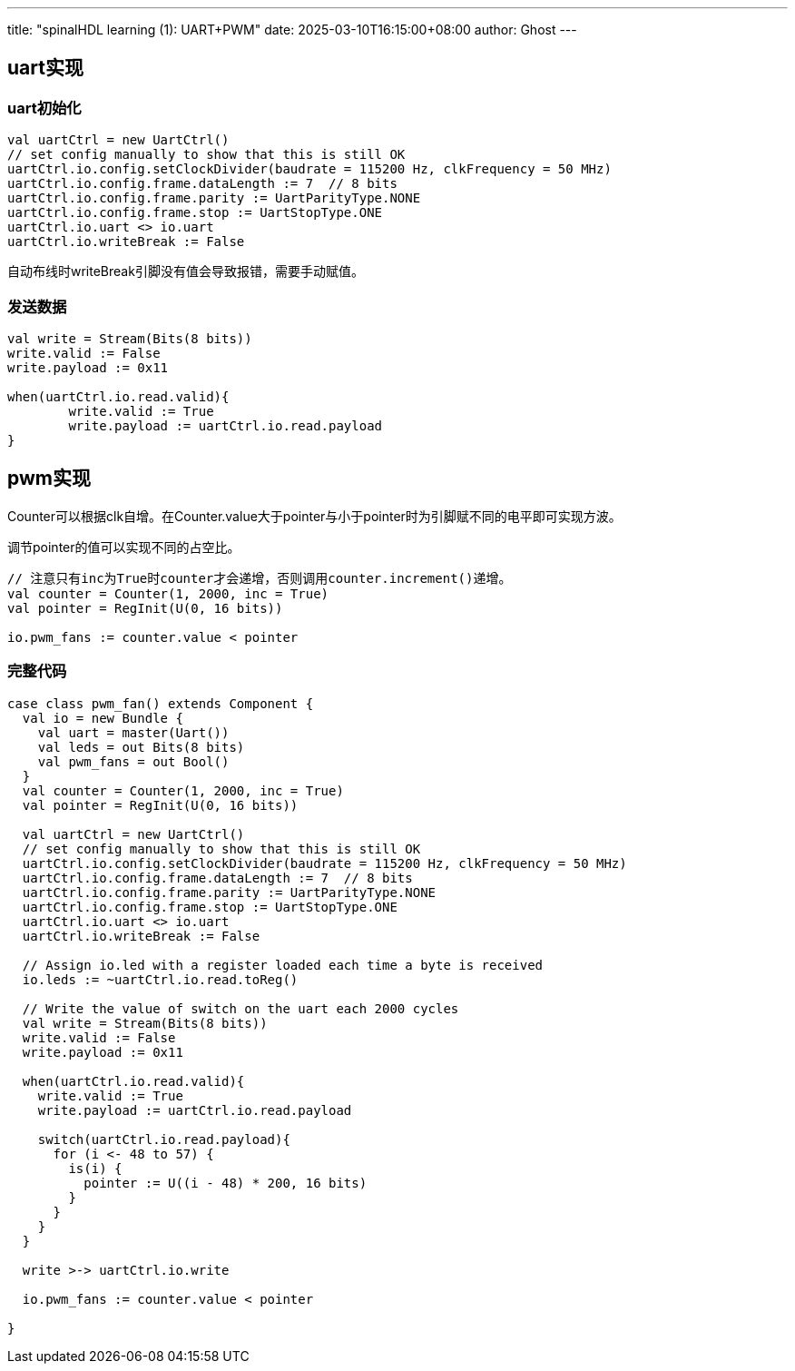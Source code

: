 ---
title: "spinalHDL learning (1): UART+PWM"
date: 2025-03-10T16:15:00+08:00
author: Ghost
---

:stem: latexmath

== uart实现

=== uart初始化

[source,scala]
----
val uartCtrl = new UartCtrl()
// set config manually to show that this is still OK
uartCtrl.io.config.setClockDivider(baudrate = 115200 Hz, clkFrequency = 50 MHz)
uartCtrl.io.config.frame.dataLength := 7  // 8 bits
uartCtrl.io.config.frame.parity := UartParityType.NONE
uartCtrl.io.config.frame.stop := UartStopType.ONE
uartCtrl.io.uart <> io.uart
uartCtrl.io.writeBreak := False
----

自动布线时writeBreak引脚没有值会导致报错，需要手动赋值。

=== 发送数据

[source,scala]
----
val write = Stream(Bits(8 bits))
write.valid := False
write.payload := 0x11

when(uartCtrl.io.read.valid){
	write.valid := True
	write.payload := uartCtrl.io.read.payload
}
----

== pwm实现

Counter可以根据clk自增。在Counter.value大于pointer与小于pointer时为引脚赋不同的电平即可实现方波。

调节pointer的值可以实现不同的占空比。

[source,scala]
----
// 注意只有inc为True时counter才会递增，否则调用counter.increment()递增。
val counter = Counter(1, 2000, inc = True)
val pointer = RegInit(U(0, 16 bits))

io.pwm_fans := counter.value < pointer
----

=== 完整代码

[source,scala]
----
case class pwm_fan() extends Component {
  val io = new Bundle {
    val uart = master(Uart())
    val leds = out Bits(8 bits)
    val pwm_fans = out Bool()
  }
  val counter = Counter(1, 2000, inc = True)
  val pointer = RegInit(U(0, 16 bits))

  val uartCtrl = new UartCtrl()
  // set config manually to show that this is still OK
  uartCtrl.io.config.setClockDivider(baudrate = 115200 Hz, clkFrequency = 50 MHz)
  uartCtrl.io.config.frame.dataLength := 7  // 8 bits
  uartCtrl.io.config.frame.parity := UartParityType.NONE
  uartCtrl.io.config.frame.stop := UartStopType.ONE
  uartCtrl.io.uart <> io.uart
  uartCtrl.io.writeBreak := False

  // Assign io.led with a register loaded each time a byte is received
  io.leds := ~uartCtrl.io.read.toReg()

  // Write the value of switch on the uart each 2000 cycles
  val write = Stream(Bits(8 bits))
  write.valid := False
  write.payload := 0x11

  when(uartCtrl.io.read.valid){
    write.valid := True
    write.payload := uartCtrl.io.read.payload

    switch(uartCtrl.io.read.payload){
      for (i <- 48 to 57) {
        is(i) {
          pointer := U((i - 48) * 200, 16 bits)
        }
      }
    }
  }

  write >-> uartCtrl.io.write

  io.pwm_fans := counter.value < pointer

}
----